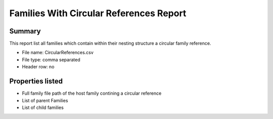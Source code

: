 #############################################
Families With Circular References Report
#############################################

Summary
=======

This report list all families which contain within their nesting structure a circular family reference. 

- File name: CircularReferences.csv
- File type: comma separated
- Header row: no


Properties listed
=====================

- Full family file path of the host family contining a circular reference
- List of parent Families
- List of child families